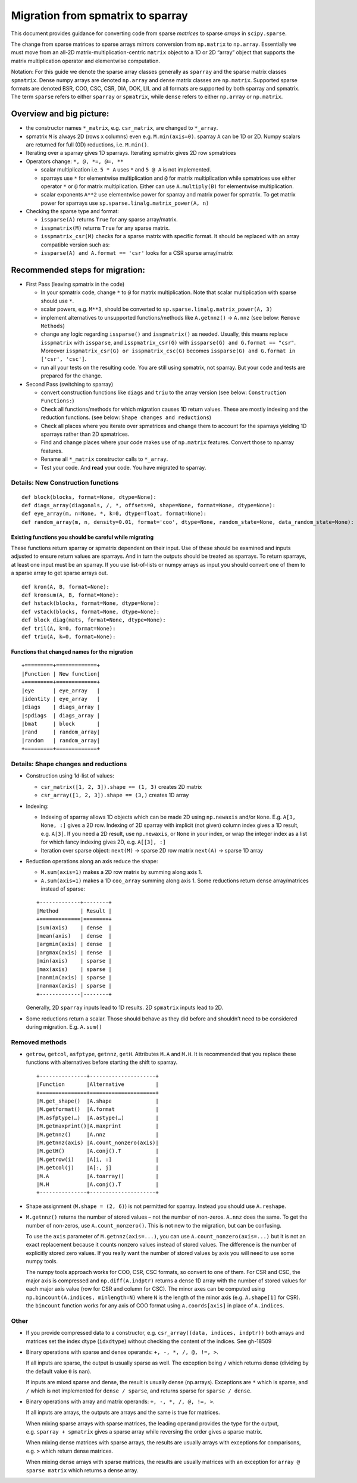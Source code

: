.. _migration_to_sparray:

Migration from spmatrix to sparray
==================================

This document provides guidance for converting code from sparse *matrices*
to sparse *arrays* in ``scipy.sparse``.

The change from sparse matrices to sparse arrays mirrors conversion from
``np.matrix`` to ``np.array``. Essentially we must move from an all-2D
matrix-multiplication-centric ``matrix`` object to a 1D or 2D “array”
object that supports the matrix multiplication operator and elementwise
computation.

Notation: For this guide we denote the sparse array classes generally as
``sparray`` and the sparse matrix classes ``spmatrix``. Dense numpy
arrays are denoted ``np.array`` and dense matrix classes are
``np.matrix``. Supported sparse formats are denoted BSR, COO, CSC, CSR,
DIA, DOK, LIL and all formats are supported by both sparray and
spmatrix. The term ``sparse`` refers to either ``sparray`` or
``spmatrix``, while ``dense`` refers to either ``np.array`` or
``np.matrix``.

Overview and big picture:
-------------------------

-  the constructor names ``*_matrix``, e.g. ``csr_matrix``, are changed
   to ``*_array``.
-  spmatrix ``M`` is always 2D (rows x columns) even e.g. ``M.min(axis=0)``.
   sparray ``A`` can be 1D or 2D.
   Numpy scalars are returned for full (0D) reductions, i.e. ``M.min()``.
-  Iterating over a sparray gives 1D sparrays. Iterating spmatrix gives 2D row spmatrices
-  Operators change: ``*, @, *=, @=, **``

   -  scalar multiplication i.e. ``5 * A`` uses ``*`` and ``5 @ A`` is not implemented.
   -  sparrays use ``*`` for elementwise multiplication and ``@`` for
      matrix multiplication while spmatrices use either operator
      ``*`` or ``@`` for matrix multiplication. Either can use
      ``A.multiply(B)`` for elementwise multiplication.
   -  scalar exponents ``A**2`` use elementwise power for sparray and
      matrix power for spmatrix. To get matrix power for sparrays use
      ``sp.sparse.linalg.matrix_power(A, n)``

-  Checking the sparse type and format:

   -  ``issparse(A)`` returns ``True`` for any sparse array/matrix.
   -  ``isspmatrix(M)`` returns ``True`` for any sparse matrix.
   -  ``isspmatrix_csr(M)`` checks for a sparse matrix with specific format.
      It should be replaced with an array compatible version such as:
   -  ``issparse(A) and A.format == 'csr'`` looks for a CSR sparse
      array/matrix

Recommended steps for migration:
--------------------------------

-  First Pass (leaving spmatrix in the code)

   -  In your spmatrix code, change ``*`` to ``@`` for matrix
      multiplication. Note that scalar multiplication with sparse should
      use ``*``.
   -  scalar powers, e.g. ``M**3``, should be converted to
      ``sp.sparse.linalg.matrix_power(A, 3)``
   -  implement alternatives to unsupported functions/methods like
      ``A.getnnz()`` -> ``A.nnz`` (see below: ``Remove Methods``)
   -  change any logic regarding ``issparse()`` and ``isspmatrix()`` as
      needed. Usually, this means replace ``isspmatrix`` with ``issparse``,
      and ``isspmatrix_csr(G)`` with ``issparse(G) and G.format == "csr"``.
      Moreover ``isspmatrix_csr(G) or isspmatrix_csc(G)`` becomes
      ``issparse(G) and G.format in ['csr', 'csc']``.
   -  run all your tests on the resulting code. You are still using
      spmatrix, not sparray. But your code and tests are prepared for
      the change.

-  Second Pass (switching to sparray)

   -  convert construction functions like ``diags`` and ``triu`` to the
      array version (see below: ``Construction Functions:``)
   -  Check all functions/methods for which migration causes 1D return
      values. These are mostly indexing and the reduction functions.
      (see below: ``Shape changes and reductions``)
   -  Check all places where you iterate over spmatrices and change them
      to account for the sparrays yielding 1D sparrays rather than 2D spmatrices.
   -  Find and change places where your code makes use of ``np.matrix``
      features. Convert those to np.array features.
   -  Rename all ``*_matrix`` constructor calls to ``*_array``.
   -  Test your code. And **read** your code. You have migrated to
      sparray.


===================================
Details: New Construction functions
===================================

::

   def block(blocks, format=None, dtype=None):
   def diags_array(diagonals, /, *, offsets=0, shape=None, format=None, dtype=None):
   def eye_array(m, n=None, *, k=0, dtype=float, format=None):
   def random_array(m, n, density=0.01, format='coo', dtype=None, random_state=None, data_random_state=None):

Existing functions you should be careful while migrating
^^^^^^^^^^^^^^^^^^^^^^^^^^^^^^^^^^^^^^^^^^^^^^^^^^^^^^^^

These functions return sparray or spmatrix dependent on their input. Use
of these should be examined and inputs adjusted to ensure return values
are sparrays. And in turn the outputs should be treated as sparrays.
To return sparrays, at least one input must be an sparray. If you use
list-of-lists or numpy arrays as input you should convert one of them
to a sparse array to get sparse arrays out.

::

   def kron(A, B, format=None):
   def kronsum(A, B, format=None):
   def hstack(blocks, format=None, dtype=None):
   def vstack(blocks, format=None, dtype=None):
   def block_diag(mats, format=None, dtype=None):
   def tril(A, k=0, format=None):
   def triu(A, k=0, format=None):

Functions that changed names for the migration
^^^^^^^^^^^^^^^^^^^^^^^^^^^^^^^^^^^^^^^^^^^^^^

::

   +=========+=============+
   |Function | New function|
   +=========+=============+
   |eye      | eye_array   |
   |identity | eye_array   |
   |diags    | diags_array |
   |spdiags  | diags_array |
   |bmat     | block       |
   |rand     | random_array|
   |random   | random_array|
   +=========+=============+

=====================================
Details: Shape changes and reductions
=====================================

-  Construction using 1d-list of values:

   -  ``csr_matrix([1, 2, 3]).shape == (1, 3)`` creates 2D matrix
   -  ``csr_array([1, 2, 3]).shape == (3,)`` creates 1D array

-  Indexing:

   -  Indexing of sparray allows 1D objects which can be made 2D using
      ``np.newaxis`` and/or ``None``. E.g. ``A[3, None, :]`` gives a 2D
      row. Indexing of 2D sparray with implicit (not given) column index
      gives a 1D result, e.g. ``A[3]``. If you need a 2D result, use
      ``np.newaxis``, or ``None`` in your index, or wrap the integer
      index as a list for which fancy indexing gives 2D,
      e.g. ``A[[3], :]``
   -  Iteration over sparse object: ``next(M)`` -> sparse 2D row matrix
      ``next(A)`` -> sparse 1D array

-  Reduction operations along an axis reduce the shape:

   -  ``M.sum(axis=1)`` makes a 2D row matrix by summing along axis 1.
   -  ``A.sum(axis=1)`` makes a 1D ``coo_array`` summing along axis 1.
      Some reductions return dense array/matrices instead of sparse:

   ::

      +-------------+--------+
      |Method       | Result |
      +=============|========+
      |sum(axis)    | dense  |
      |mean(axis)   | dense  |
      |argmin(axis) | dense  |
      |argmax(axis) | dense  |
      |min(axis)    | sparse |
      |max(axis)    | sparse |
      |nanmin(axis) | sparse |
      |nanmax(axis) | sparse |
      +-------------|--------+

   Generally, 2D ``sparray`` inputs lead to 1D results. 2D ``spmatrix``
   inputs lead to 2D.

-  Some reductions return a scalar. Those should behave as they did
   before and shouldn’t need to be considered during migration. E.g.
   ``A.sum()``

===============
Removed methods
===============

-  ``getrow``, ``getcol``, ``asfptype``, ``getnnz``, ``getH``.
   Attributes ``M.A`` and ``M.H``. It is recommended that you replace
   these functions with alternatives before starting the shift to sparray.

   ::

       +---------------+---------------------+
       |Function       |Alternative          |
       +===============+=====================+
       |M.get_shape()  |A.shape              |
       |M.getformat()  |A.format             |
       |M.asfptype(…)  |A.astype(…)          |
       |M.getmaxprint()|A.maxprint           |
       |M.getnnz()     |A.nnz                |
       |M.getnnz(axis) |A.count_nonzero(axis)|
       |M.getH()       |A.conj().T           |
       |M.getrow(i)    |A[i, :]              |
       |M.getcol(j)    |A[:, j]              |
       |M.A            |A.toarray()          |
       |M.H            |A.conj().T           |
       +---------------+---------------------+

-  Shape assignment (``M.shape = (2, 6)``) is not permitted for sparray.
   Instead you should use ``A.reshape``.

-  ``M.getnnz()`` returns the number of stored values – not the number
   of non-zeros. ``A.nnz`` does the same. To get the number of
   non-zeros, use ``A.count_nonzero()``. This is not new to the
   migration, but can be confusing.

   To use the ``axis`` parameter of ``M.getnnz(axis=...)``,
   you can use ``A.count_nonzero(axis=...)``
   but it is not an exact replacement because it counts nonzero
   values instead of stored values. The difference is the number
   of explicitly stored zero values. If you really want the number
   of stored values by axis you will need to use some numpy tools.

   The numpy tools approach works for COO, CSR, CSC formats, so convert
   to one of them. For CSR and CSC, the major axis is compressed and
   ``np.diff(A.indptr)`` returns a dense 1D array with the number of
   stored values for each major axis value (row for CSR and column
   for CSC). The minor axes can be computed using
   ``np.bincount(A.indices, minlength=N)`` where ``N`` is the length
   of the minor axis (e.g. ``A.shape[1]`` for CSR). the ``bincount``
   function works for any axis of COO format using ``A.coords[axis]``
   in place of ``A.indices``.

=====
Other
=====

-  If you provide compressed data to a constructor,
   e.g. ``csr_array((data, indices, indptr))`` both arrays and matrices
   set the index dtype (``idxdtype``) without checking the content of
   the indices. See gh-18509

-  Binary operations with sparse and dense operands:
   ``+, -, *, /, @, !=, >``.

   If all inputs are sparse, the output is usually sparse as well. The
   exception being ``/`` which returns dense (dividing by the default
   value ``0`` is ``nan``).

   If inputs are mixed sparse and dense, the result is usually dense
   (np.arrays). Exceptions are ``*`` which is sparse, and ``/`` which is
   not implemented for ``dense / sparse``, and returns sparse for
   ``sparse / dense``.

-  Binary operations with array and matrix operands:
   ``+, -, *, /, @, !=, >``.

   If all inputs are arrays, the outputs are arrays and the same is true
   for matrices.

   When mixing sparse arrays with sparse matrices, the leading operand
   provides the type for the output, e.g. ``sparray + spmatrix`` gives a
   sparse array while reversing the order gives a sparse matrix.

   When mixing dense matrices with sparse arrays, the results are
   usually arrays with exceptions for comparisons, e.g. ``>`` which
   return dense matrices.

   When mixing dense arrays with sparse matrices, the results are
   usually matrices with an exception for ``array @ sparse matrix``
   which returns a dense array.
